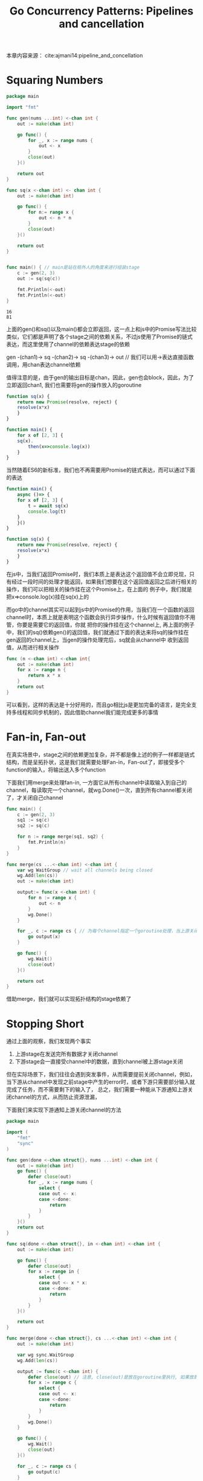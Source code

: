 #+TITLE: Go Concurrency Patterns: Pipelines and cancellation

本章内容来源： cite:ajmani14:pipeline_and_concellation

* Squaring Numbers  

  #+BEGIN_SRC go
	package main

	import "fmt"

	func gen(nums ...int) <-chan int {
		out := make(chan int)

		go func() {
			for _, x := range nums {
				out <- x
			}
			close(out)
		}()

		return out
	}

	func sq(x <-chan int) <- chan int {
		out := make(chan int)

		go func() {
			for n:= range x {
				out <- n * n
			}
			close(out)
		}()

		return out
	}


	func main() { // main是站在局外人的角度来进行组装stage
		c := gen(2, 3) 
		out := sq(sq(c))	

		fmt.Println(<-out)
		fmt.Println(<-out)
	}
  #+END_SRC

  #+RESULTS:
  : 16
  : 81

  上面的gen()和sq()以及main()都会立即返回，这一点上和js中的Promise写法比较类似，它们都是声明了各个stage之间的依赖关系，不过js使用了Promise的链式表达，而这里使用了channel的依赖表达stage的依赖

  gen -(chan1)-> sq -(chan2)-> sq -(chan3)-> out // 我们可以用->表达直接函数调用，用chan表达channel依赖

  值得注意的是，由于gen的输出目标是chan，因此，gen也会block，因此，为了立即返回chan1, 我们也需要将gen的操作放入的goroutine

  #+BEGIN_SRC javascript
	function sq(x) {
		return new Promise(resolve, reject) {
		resolve(x*x)
		}
	}

	function main() {
		for x of [2, 3] {
		sq(x).
			then(x=>console.log(x))
		}
	}
  #+END_SRC

  当然随着ES6的新标准，我们也不再需要用Promise的链式表达，而可以通过下面的表达

  #+BEGIN_SRC javascript
	function main() {
		async ()=> {
		for x of [2, 3] {
			t = await sq(x) 	 
			console.log(t)
		}
		}()
	}

	function sq(x) {
		return new Promise(resolve, reject) { 
		resolve(x*x)
		}
	}
  #+END_SRC

  在js中，当我们返回Promise时，我们本质上是表达这个返回值不会立即兑现，只有经过一段时间的处理才能返回，如果我们想要在这个返回值返回之后进行相关的操作，我们可以把相关的操作挂在这个Promise上，在上面的
  例子中，我们就是把x=>console.log(x)挂在sq(x)上的

   
  而go中的channel其实可以起到js中的Promise的作用，当我们在一个函数的返回channel时，本质上就是表明这个函数会执行异步操作，什么时候有返回值你不用管，你要是需要它的返回值，你就
  把你的操作挂在这个channel上, 再上面的例子中，我们的sq()依赖gen()的返回值，我们就通过下面的表达来将sq的操作挂在gen返回的channel上，当gen的操作处理完后，sq就会从channel中
  收到返回值，从而进行相关操作

     #+BEGIN_SRC go
	func (n <-chan int) <-chan int{
		out := make(chan int)
		for x := range n {
			return x * x 
		}
		return out
	}

  #+END_SRC

  可以看到，这样的表达是十分好用的，而且go相比js是更加完备的语言，是完全支持多线程和同步机制的，因此借助channel我们能完成更多的事情


* Fan-in, Fan-out   

  在真实场景中，stage之间的依赖更加复杂，并不都是像上述的例子一样都是链式结构，而是呈拓扑状，这是我们就需要处理Fan-in，Fan-out了，即接受多个function的输入，将输出送入多个function
   
  下面我们用merge来处理fan-in, 一方面它从所有channel中读取输入到自己的channel，每读取完一个channel，就wg.Done()一次，直到所有channel都关闭了，才关闭自己channel

  #+BEGIN_SRC go
	func main() {
		c := gen(2, 3)
		sq1 := sq(c)
		sq2 := sq(c)

		for n := range merge(sq1, sq2) {
			fmt.Println(n)
		}
	}

	func merge(cs ...<-chan int) <-chan int {
		var wg WaitGroup // wait all channels being closed
		wg.Add(len(cs))
		out := make(chan int)

		output:= func(x <-chan int) {
			for n := range x {
				out <- n			
			}
			wg.Done()
		}

		for _, c := range cs { // 为每个channel指定一个goroutine处理，当上游关闭channel时，就把信号量-1, 即wg.Done()
			go output(x)
		}

		go func() {
			wg.Wait()
			close(out)
		}()

		return out
	}

  #+END_SRC

  #+RESULTS:   
 
  借助merge，我们就可以实现拓扑结构的stage依赖了


* Stopping Short   

  通过上面的观察，我们发现两个事实

  1. 上游stage在发送完所有数据才关闭channel
  2. 下游stage会一直接受channel中的数据，直到channel被上游stage关闭
	  
  但在实际场景下，我们往往会遇到突发事件，从而需要提前关闭channel，例如，当下游从channel中发现之前stage中产生的error时，或者下游只需要部分输入就完成了任务，而不需要剩下的输入了，
  总之，我们需要一种能从下游通知上游关闭channel的方式，从而防止资源泄漏，

  下面我们来实现下游通知上游关闭channel的方法

  #+BEGIN_SRC dot :file pipeline.png :exports results
	digraph {
		gen[shape=box]    
		sq1[shape=box]
		sq2[shape=box]
		merge[shape=diamond]	
		gen->{sq1, sq2}->merge->output[style="dashed"]
	}

  #+END_SRC

  #+RESULTS:
  [[file:pipeline.png]]

  #+BEGIN_SRC go :tangle a.go
	package main

	import (
		"fmt"
		"sync"
	)

	func gen(done <-chan struct{}, nums ...int) <-chan int {
		out := make(chan int)
		go func() {
			defer close(out)
			for _, x := range nums {
				select {
				case out <- x:
				case <-done:
					return
				}
			}
		}()
		return out
	}

	func sq(done <-chan struct{}, in <-chan int) <-chan int {
		out := make(chan int)

		go func() {
			defer close(out)
			for x := range in {
				select {
				case out <- x * x:
				case <-done:
					return
				}
			}
		}()

		return out
	}

	func merge(done <-chan struct{}, cs ...<-chan int) <-chan int {
		out := make(chan int)

		var wg sync.WaitGroup
		wg.Add(len(cs))

		output := func(c <-chan int) {
			defer close(out) // 注意, close(out)是放在goroutine里执行, 如果放到外面执行会立即关闭channel,产生"close on closed channel"异常
			for x := range c {
				select {
				case out <- x:
				case <-done:
					return
				}
			}
			wg.Done()
		}

		go func() {
			wg.Wait()
			close(out)
		}()

		for _, c := range cs {
			go output(c)
		}

		return out
	}

	func main() {
		done := make(chan struct{})
		defer close(done)
		in := gen(done, 2, 3)
		c1 := sq(done, in) // the call to sq() will return immediately, but the goroutine it creates will not
		c2 := sq(done, in)

		out := merge(done, c1, c2)
		fmt.Println(<-out)
	}
  #+END_SRC 

  #+RESULTS:
  : 9


  在上面的例子中,我们借助了一个事实: 即当done被关闭时,所有挂在它下面的goroutine都会立即收到通知,并且返回值为0, 通过这种方法,我们就实现了我们在下游关闭上游channel的方式

  总结一下上面的内容, 关于channel不难发现有以下几点:
  1. 当上游发送完所有数据后, 关闭channel
  2. 当下游不再需要上游数据后, 通知上游关闭channel

	
  其次,对于goroutine,我们也可以总结如下:
  1. goroutine之间通过channel进行通信, 下游任务把自己挂在上游任务的out channel上
  2. 下游任务通过一个共享done channel来通知所有上游任务, 利用了close(done)会造成所有挂在done上的上游立即接受到zero value返回这一事实

  但同时, 我们也发现, 这样的解决方案存在一个问题, 就是我们需要一个额外的done用于通知每一个所依赖的上游, 这个问题, 我们将在[[file:context.org][Go Concurrency Patterns: Context]]中进行讨论


 bibliography:go.bib 


